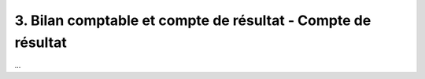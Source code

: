 ================================================================
3. Bilan comptable et compte de résultat - Compte de résultat
================================================================

...